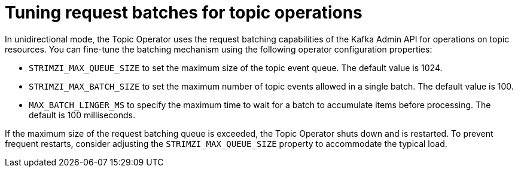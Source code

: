 // Module included in the following assemblies:
//
// assembly-using-the-topic-operator.adoc

[id='con-tuning-topic-request-batches-{context}']
= Tuning request batches for topic operations

In unidirectional mode, the Topic Operator uses the request batching capabilities of the Kafka Admin API for operations on topic resources. 
You can fine-tune the batching mechanism using the following operator configuration properties:

* `STRIMZI_MAX_QUEUE_SIZE` to set the maximum size of the topic event queue. 
The default value is 1024.
* `STRIMZI_MAX_BATCH_SIZE` to set the maximum number of topic events allowed in a single batch. 
The default value is 100.
* `MAX_BATCH_LINGER_MS` to specify the maximum time to wait for a batch to accumulate items before processing. 
The default is 100 milliseconds. 

If the maximum size of the request batching queue is exceeded, the Topic Operator shuts down and is restarted. 
To prevent frequent restarts, consider adjusting the `STRIMZI_MAX_QUEUE_SIZE` property to accommodate the typical load.